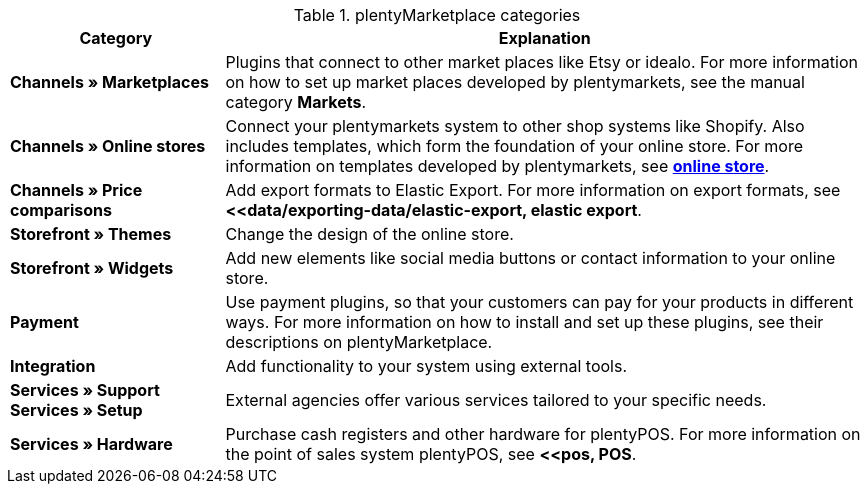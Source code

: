 .plentyMarketplace categories
[cols="1,3"]
|====
|Category |Explanation

| *Channels » Marketplaces*
|Plugins that connect to other market places like Etsy or idealo. For more information on how to set up market places developed by plentymarkets, see the manual category *Markets*.

| *Channels » Online stores*
|Connect your plentymarkets system to other shop systems like Shopify. Also includes templates, which form the foundation of your online store. For more information on templates developed by plentymarkets, see *<<online store, online store>>*.

| *Channels » Price comparisons*
|Add export formats to Elastic Export. For more information on export formats, see *<<data/exporting-data/elastic-export, elastic export*.

| *Storefront » Themes*
|Change the design of the online store.

| *Storefront » Widgets*
|Add new elements like social media buttons or contact information to your online store.

| *Payment*
|Use payment plugins, so that your customers can pay for your products in different ways. For more information on how to install and set up these plugins, see their descriptions on plentyMarketplace.

| *Integration*
|Add functionality to your system using external tools.

| *Services » Support* +
*Services » Setup*
|External agencies offer various services tailored to your specific needs.

| *Services » Hardware*
|Purchase cash registers and other hardware for plentyPOS. For more information on the point of sales system plentyPOS, see *<<pos, POS*.
|====
